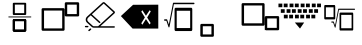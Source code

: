 SplineFontDB: 3.2
FontName: MyCustomFont
FullName: MyCustomFont
FamilyName: MyCustomFont
Weight: Book
Copyright: Copyright (c) 2019, hhakob
Version: 001.000
ItalicAngle: 0
UnderlinePosition: -100
UnderlineWidth: 50
Ascent: 800
Descent: 200
InvalidEm: 0
sfntRevision: 0x00010000
LayerCount: 3
Layer: 0 1 "Back" 1
Layer: 1 1 "Fore" 1
Layer: 2 0 "Back 2" 0
XUID: [1021 978 -756504791 15235]
StyleMap: 0x0000
FSType: 0
OS2Version: 4
OS2_WeightWidthSlopeOnly: 0
OS2_UseTypoMetrics: 1
CreationTime: 1573478959
ModificationTime: 1573832493
PfmFamily: 17
TTFWeight: 400
TTFWidth: 5
LineGap: 90
VLineGap: 0
Panose: 2 0 5 9 0 0 0 0 0 0
OS2TypoAscent: 800
OS2TypoAOffset: 0
OS2TypoDescent: -200
OS2TypoDOffset: 0
OS2TypoLinegap: 90
OS2WinAscent: 729
OS2WinAOffset: 0
OS2WinDescent: 0
OS2WinDOffset: 0
HheadAscent: 729
HheadAOffset: 0
HheadDescent: 0
HheadDOffset: 0
OS2SubXSize: 650
OS2SubYSize: 699
OS2SubXOff: 0
OS2SubYOff: 140
OS2SupXSize: 650
OS2SupYSize: 699
OS2SupXOff: 0
OS2SupYOff: 479
OS2StrikeYSize: 49
OS2StrikeYPos: 258
OS2Vendor: 'PfEd'
OS2CodePages: 00000001.00000000
OS2UnicodeRanges: 00000000.00000000.00000000.00000000
MarkAttachClasses: 1
DEI: 91125
ShortTable: cvt  2
  33
  633
EndShort
ShortTable: maxp 16
  1
  0
  5
  10
  3
  0
  0
  2
  0
  1
  1
  0
  64
  46
  0
  0
EndShort
LangName: 1033 "" "" "Regular" "FontForge 2.0 : MyCustomFont : 11-11-2019"
GaspTable: 1 65535 2 0
Encoding: UnicodeBmp
UnicodeInterp: none
NameList: AGL For New Fonts
DisplaySize: -48
AntiAlias: 1
FitToEm: 0
WinInfo: 0 39 14
AnchorClass2: "a""" 
BeginChars: 65538 11

StartChar: .notdef
Encoding: 65536 -1 0
Width: 1000
Flags: W
TtInstrs:
PUSHB_2
 1
 0
MDAP[rnd]
ALIGNRP
PUSHB_3
 7
 4
 0
MIRP[min,rnd,black]
SHP[rp2]
PUSHB_2
 6
 5
MDRP[rp0,min,rnd,grey]
ALIGNRP
PUSHB_3
 3
 2
 0
MIRP[min,rnd,black]
SHP[rp2]
SVTCA[y-axis]
PUSHB_2
 3
 0
MDAP[rnd]
ALIGNRP
PUSHB_3
 5
 4
 0
MIRP[min,rnd,black]
SHP[rp2]
PUSHB_3
 7
 6
 1
MIRP[rp0,min,rnd,grey]
ALIGNRP
PUSHB_3
 1
 2
 0
MIRP[min,rnd,black]
SHP[rp2]
EndTTInstrs
LayerCount: 3
Fore
SplineSet
33 0 m 1,0,-1
 33 666 l 1,1,-1
 298 666 l 1,2,-1
 298 0 l 1,3,-1
 33 0 l 1,0,-1
66 33 m 1,4,-1
 265 33 l 1,5,-1
 265 633 l 1,6,-1
 66 633 l 1,7,-1
 66 33 l 1,4,-1
EndSplineSet
Validated: 1
EndChar

StartChar: nonmarkingreturn
Encoding: 65537 -1 1
Width: 1000
Flags: W
LayerCount: 3
Fore
Validated: 1
EndChar

StartChar: exclam
Encoding: 33 33 2
Width: 1000
LayerCount: 3
Fore
SplineSet
345.57421875 755.85546875 m 2,0,1
 336.709960938 755.85546875 336.709960938 755.85546875 328.602539062 749.2734375 c 128,-1,2
 320.49609375 742.690429688 320.49609375 742.690429688 320.49609375 732.922851562 c 2,3,-1
 320.49609375 473.190429688 l 2,4,5
 320.49609375 465.084960938 320.49609375 465.084960938 327.694335938 457.670898438 c 128,-1,6
 334.892578125 450.2578125 334.892578125 450.2578125 345.57421875 450.2578125 c 2,7,-1
 629.6015625 450.2578125 l 2,8,9
 638.465820312 450.2578125 638.465820312 450.2578125 646.572265625 456.83984375 c 128,-1,10
 654.6796875 463.421875 654.6796875 463.421875 654.6796875 473.190429688 c 2,11,-1
 654.6796875 732.922851562 l 2,12,13
 654.6796875 741.028320312 654.6796875 741.028320312 647.481445312 748.442382812 c 128,-1,14
 640.283203125 755.85546875 640.283203125 755.85546875 629.6015625 755.85546875 c 2,15,-1
 345.57421875 755.85546875 l 2,0,1
370.653320312 709.989257812 m 1,16,-1
 604.522460938 709.989257812 l 1,17,-1
 604.522460938 496.124023438 l 1,18,-1
 370.653320312 496.124023438 l 1,19,-1
 370.653320312 709.989257812 l 1,16,-1
345.57421875 342.982421875 m 2,20,21
 336.709960938 342.982421875 336.709960938 342.982421875 328.602539062 336.400390625 c 128,-1,22
 320.49609375 329.817382812 320.49609375 329.817382812 320.49609375 320.048828125 c 2,23,-1
 320.49609375 60.3173828125 l 2,24,25
 320.49609375 52.2109375 320.49609375 52.2109375 327.694335938 44.7978515625 c 128,-1,26
 334.892578125 37.3837890625 334.892578125 37.3837890625 345.57421875 37.3837890625 c 2,27,-1
 629.6015625 37.3837890625 l 2,28,29
 638.465820312 37.3837890625 638.465820312 37.3837890625 646.572265625 43.966796875 c 128,-1,30
 654.6796875 50.548828125 654.6796875 50.548828125 654.6796875 60.3173828125 c 2,31,-1
 654.6796875 320.048828125 l 2,32,33
 654.6796875 328.155273438 654.6796875 328.155273438 647.481445312 335.568359375 c 128,-1,34
 640.283203125 342.982421875 640.283203125 342.982421875 629.6015625 342.982421875 c 2,35,-1
 345.57421875 342.982421875 l 2,20,21
370.653320312 297.116210938 m 1,36,-1
 604.522460938 297.116210938 l 1,37,-1
 604.522460938 83.25 l 1,38,-1
 370.653320312 83.25 l 1,39,-1
 370.653320312 297.116210938 l 1,36,-1
345.57421875 342.982421875 m 2,40,41
 336.709960938 342.982421875 336.709960938 342.982421875 328.602539062 336.400390625 c 128,-1,42
 320.49609375 329.817382812 320.49609375 329.817382812 320.49609375 320.048828125 c 2,43,-1
 320.49609375 60.3173828125 l 2,44,45
 320.49609375 52.2109375 320.49609375 52.2109375 327.694335938 44.7978515625 c 128,-1,46
 334.892578125 37.3837890625 334.892578125 37.3837890625 345.57421875 37.3837890625 c 2,47,-1
 629.6015625 37.3837890625 l 2,48,49
 638.465820312 37.3837890625 638.465820312 37.3837890625 646.572265625 43.966796875 c 128,-1,50
 654.6796875 50.548828125 654.6796875 50.548828125 654.6796875 60.3173828125 c 2,51,-1
 654.6796875 320.048828125 l 2,52,53
 654.6796875 328.155273438 654.6796875 328.155273438 647.481445312 335.568359375 c 128,-1,54
 640.283203125 342.982421875 640.283203125 342.982421875 629.6015625 342.982421875 c 2,55,-1
 345.57421875 342.982421875 l 2,40,41
370.653320312 297.116210938 m 1,56,-1
 604.522460938 297.116210938 l 1,57,-1
 604.522460938 83.25 l 1,58,-1
 370.653320312 83.25 l 1,59,-1
 370.653320312 297.116210938 l 1,56,-1
208.26953125 401.127929688 m 128,-1,61
 208.26953125 396.4453125 208.26953125 396.4453125 211.9765625 393.055664062 c 128,-1,62
 215.68359375 389.665039062 215.68359375 389.665039062 220.8046875 389.665039062 c 2,63,-1
 770.8046875 389.665039062 l 2,64,65
 775.92578125 389.665039062 775.92578125 389.665039062 779.6328125 393.055664062 c 128,-1,66
 783.33984375 396.4453125 783.33984375 396.4453125 783.33984375 401.127929688 c 128,-1,67
 783.33984375 405.810546875 783.33984375 405.810546875 779.6328125 409.201171875 c 128,-1,68
 775.92578125 412.590820312 775.92578125 412.590820312 770.8046875 412.590820312 c 2,69,-1
 220.8046875 412.590820312 l 2,70,71
 215.68359375 412.590820312 215.68359375 412.590820312 211.9765625 409.201171875 c 128,-1,60
 208.26953125 405.810546875 208.26953125 405.810546875 208.26953125 401.127929688 c 128,-1,61
EndSplineSet
Validated: 527365
Layer: 2
SplineSet
0 806 m 5
 1000 806 l 5
 1000 0 l 5
 0 0 l 5
 0 806 l 5
EndSplineSet
EndChar

StartChar: quotedbl
Encoding: 34 34 3
Width: 1000
LayerCount: 3
Fore
SplineSet
70.591796875 620.77734375 m 2,0,1
 59.9541015625 620.77734375 59.9541015625 620.77734375 50.2236328125 612.252929688 c 128,-1,2
 40.494140625 603.727539062 40.494140625 603.727539062 40.494140625 591.077148438 c 2,3,-1
 40.494140625 85.5390625 l 2,4,5
 40.494140625 75.0419921875 40.494140625 75.0419921875 49.1337890625 65.44140625 c 128,-1,6
 57.7724609375 55.8408203125 57.7724609375 55.8408203125 70.591796875 55.8408203125 c 2,7,-1
 584.849609375 55.8408203125 l 2,8,9
 595.487304688 55.8408203125 595.487304688 55.8408203125 605.217773438 64.365234375 c 128,-1,10
 614.947265625 72.888671875 614.947265625 72.888671875 614.947265625 85.5390625 c 2,11,-1
 614.947265625 591.077148438 l 2,12,13
 614.947265625 601.576171875 614.947265625 601.576171875 606.30859375 611.176757812 c 128,-1,14
 597.669921875 620.77734375 597.669921875 620.77734375 584.849609375 620.77734375 c 2,15,-1
 70.591796875 620.77734375 l 2,0,1
100.688476562 561.375976562 m 1,16,-1
 554.752929688 561.375976562 l 1,17,-1
 554.752929688 115.239257812 l 1,18,-1
 100.688476562 115.239257812 l 1,19,-1
 100.688476562 561.375976562 l 1,16,-1
649.868164062 768.54296875 m 2,20,21
 639.23046875 768.54296875 639.23046875 768.54296875 629.5 760.017578125 c 128,-1,22
 619.770507812 751.4921875 619.770507812 751.4921875 619.770507812 738.842773438 c 2,23,-1
 619.770507812 443.3125 l 2,24,25
 619.770507812 432.814453125 619.770507812 432.814453125 628.409179688 423.212890625 c 128,-1,26
 637.048828125 413.612304688 637.048828125 413.612304688 649.868164062 413.612304688 c 2,27,-1
 949.3671875 413.612304688 l 2,28,29
 960.004882812 413.612304688 960.004882812 413.612304688 969.735351562 422.13671875 c 128,-1,30
 979.46484375 430.662109375 979.46484375 430.662109375 979.46484375 443.3125 c 2,31,-1
 979.46484375 738.842773438 l 2,32,33
 979.46484375 749.340820312 979.46484375 749.340820312 970.826171875 758.942382812 c 128,-1,34
 962.1875 768.54296875 962.1875 768.54296875 949.3671875 768.54296875 c 2,35,-1
 649.868164062 768.54296875 l 2,20,21
679.966796875 709.142578125 m 1,36,-1
 919.270507812 709.142578125 l 1,37,-1
 919.270507812 473.013671875 l 1,38,-1
 679.966796875 473.013671875 l 1,39,-1
 679.966796875 709.142578125 l 1,36,-1
EndSplineSet
Layer: 2
SplineSet
0 810 m 5
 1000 810 l 5
 1000 0 l 5
 0 0 l 5
 0 810 l 5
EndSplineSet
EndChar

StartChar: numbersign
Encoding: 35 35 4
Width: 1000
VWidth: 0
LayerCount: 3
Fore
SplineSet
192.0703125 178.169921875 m 2,0,1
 200.232421875 178.169921875 200.232421875 178.169921875 206.004882812 172.921875 c 128,-1,2
 211.776367188 167.673828125 211.776367188 167.673828125 211.778320312 160.25390625 c 128,-1,3
 211.778320312 152.833007812 211.778320312 152.833007812 206.006835938 147.5859375 c 128,-1,4
 200.234375 142.337890625 200.234375 142.337890625 192.072265625 142.337890625 c 2,5,-1
 141.181640625 142.337890625 l 2,6,7
 133.018554688 142.337890625 133.018554688 142.337890625 127.247070312 147.5859375 c 128,-1,8
 121.475585938 152.833007812 121.475585938 152.833007812 121.475585938 160.25390625 c 128,-1,9
 121.475585938 167.674804688 121.475585938 167.674804688 127.247070312 172.921875 c 128,-1,10
 133.018554688 178.169921875 133.018554688 178.169921875 141.181640625 178.169921875 c 2,11,-1
 192.0703125 178.169921875 l 2,0,1
276.310546875 109.084960938 m 128,-1,13
 282.083007812 103.8359375 282.083007812 103.8359375 282.08203125 96.4150390625 c 128,-1,14
 282.08203125 88.994140625 282.08203125 88.994140625 276.30859375 83.7470703125 c 2,15,-1
 240.325195312 51.03125 l 2,16,17
 234.553710938 45.783203125 234.553710938 45.783203125 226.391601562 45.783203125 c 128,-1,18
 218.232421875 45.783203125 218.232421875 45.783203125 212.458007812 51.03125 c 128,-1,19
 206.685546875 56.2802734375 206.685546875 56.2802734375 206.685546875 63.701171875 c 128,-1,20
 206.685546875 71.1220703125 206.685546875 71.1220703125 212.458007812 76.3701171875 c 2,21,-1
 248.442382812 109.084960938 l 2,22,23
 254.21484375 114.33203125 254.21484375 114.33203125 262.375976562 114.33203125 c 128,-1,12
 270.538085938 114.331054688 270.538085938 114.331054688 276.310546875 109.084960938 c 128,-1,13
853.778320312 169.211914062 m 2,24,25
 861.94140625 169.211914062 861.94140625 169.211914062 867.712890625 163.963867188 c 128,-1,26
 873.484375 158.71484375 873.484375 158.71484375 873.482421875 151.293945312 c 128,-1,27
 873.482421875 143.873046875 873.482421875 143.873046875 867.7109375 138.625976562 c 128,-1,28
 861.938476562 133.377929688 861.938476562 133.377929688 853.776367188 133.377929688 c 2,29,-1
 342.692382812 133.377929688 l 2,30,31
 314.125 133.377929688 314.125 133.377929688 293.924804688 151.744140625 c 2,32,-1
 177.408203125 257.673828125 l 2,33,34
 142.77734375 289.159179688 142.77734375 289.159179688 142.77734375 333.685546875 c 128,-1,35
 142.77734375 378.2109375 142.77734375 378.2109375 177.408203125 409.698242188 c 2,36,-1
 564.215820312 761.369140625 l 2,37,38
 575.7421875 771.846679688 575.7421875 771.846679688 592.084960938 771.846679688 c 128,-1,39
 608.427734375 771.846679688 608.427734375 771.846679688 619.954101562 761.369140625 c 2,40,-1
 861.94140625 541.34765625 l 2,41,42
 873.465820312 530.869140625 873.465820312 530.869140625 873.46484375 516.01171875 c 128,-1,43
 873.46484375 501.153320312 873.46484375 501.153320312 861.940429688 490.674804688 c 2,44,-1
 508.341796875 169.211914062 l 1,45,-1
 853.778320312 169.211914062 l 2,24,25
342.694335938 169.211914062 m 2,46,-1
 452.603515625 169.211914062 l 1,47,-1
 834.072265625 516.010742188 l 1,48,-1
 592.0859375 736.034179688 l 1,49,-1
 296.408203125 467.211914062 l 1,50,-1
 504.37890625 278.130859375 l 2,51,52
 510.150390625 272.881835938 510.150390625 272.881835938 510.149414062 265.4609375 c 128,-1,53
 510.149414062 258.040039062 510.149414062 258.040039062 504.376953125 252.79296875 c 128,-1,54
 498.60546875 247.545898438 498.60546875 247.545898438 490.443359375 247.545898438 c 128,-1,55
 482.284179688 247.545898438 482.284179688 247.545898438 476.509765625 252.79296875 c 2,56,-1
 268.538085938 441.875 l 1,57,-1
 205.278320312 384.361328125 l 2,58,59
 182.228515625 363.40625 182.228515625 363.40625 182.228515625 333.6875 c 128,-1,60
 182.228515625 303.969726562 182.228515625 303.969726562 205.278320312 283.013671875 c 2,61,-1
 321.791992188 177.083984375 l 2,62,63
 330.455078125 169.211914062 330.455078125 169.211914062 342.694335938 169.211914062 c 2,46,-1
EndSplineSet
Validated: 527361
Layer: 2
SplineSet
0 811 m 1
 1000 811 l 1
 1000 0 l 1
 0 0 l 1
 0 811 l 1
EndSplineSet
EndChar

StartChar: dollar
Encoding: 36 36 5
Width: 1000
VWidth: 0
Flags: W
LayerCount: 3
Fore
SplineSet
649 432 m 25,0,-1
 559 570 l 1,1,-1
 532 534 l 1,2,-1
 622 390 l 1,3,-1
 532 243 l 1,4,-1
 559 207 l 1,5,-1
 649 348 l 1,6,-1
 739 213 l 1,7,-1
 766 249 l 1,8,-1
 679 387 l 1,9,-1
 769 540 l 1,10,-1
 742 570 l 1,11,-1
 649 432 l 25,0,-1
327 705 m 1,12,-1
 957 708 l 1,13,-1
 957 111 l 1,14,-1
 315 111 l 1,15,-1
 22 423 l 1,16,-1
 327 705 l 1,12,-1
EndSplineSet
Validated: 1025
EndChar

StartChar: percent
Encoding: 37 37 6
Width: 1000
VWidth: 0
LayerCount: 3
Fore
SplineSet
391.131835938 631.252929688 m 2,0,1
 381.66015625 631.252929688 381.66015625 631.252929688 372.998046875 620.512695312 c 128,-1,2
 364.3359375 609.772460938 364.3359375 609.772460938 364.3359375 593.833007812 c 2,3,-1
 364.3359375 86.75 l 2,4,5
 364.3359375 73.5234375 364.3359375 73.5234375 372.02734375 61.4267578125 c 128,-1,6
 379.717773438 49.330078125 379.717773438 49.330078125 391.131835938 49.330078125 c 2,7,-1
 780.579101562 49.330078125 l 2,8,9
 790.05078125 49.330078125 790.05078125 49.330078125 798.712890625 60.0703125 c 128,-1,10
 807.375 70.810546875 807.375 70.810546875 807.375 86.75 c 2,11,-1
 807.375 593.833007812 l 2,12,13
 807.375 607.059570312 807.375 607.059570312 799.68359375 619.15625 c 128,-1,14
 791.993164062 631.252929688 791.993164062 631.252929688 780.579101562 631.252929688 c 2,15,-1
 391.131835938 631.252929688 l 2,0,1
417.927734375 556.412109375 m 1,16,-1
 753.783203125 556.412109375 l 1,17,-1
 753.783203125 124.169921875 l 1,18,-1
 417.927734375 124.169921875 l 1,19,-1
 417.927734375 556.412109375 l 1,16,-1
862.37890625 738.37890625 m 128,-1,21
 862.37890625 746.01953125 862.37890625 746.01953125 858.41796875 751.551757812 c 128,-1,22
 854.456054688 757.083007812 854.456054688 757.083007812 848.984375 757.083007812 c 2,23,-1
 336.756835938 757.083007812 l 2,24,25
 326.500976562 757.083007812 326.500976562 757.083007812 323.826171875 743.254882812 c 2,26,-1
 221.059570312 211.844726562 l 1,27,-1
 180.45703125 332.323242188 l 2,28,29
 176.838867188 343.0625 176.838867188 343.0625 168.338867188 343.0625 c 2,30,-1
 115.7109375 343.0625 l 2,31,32
 110.239257812 343.0625 110.239257812 343.0625 106.278320312 337.53125 c 128,-1,33
 102.317382812 332 102.317382812 332 102.317382812 324.358398438 c 128,-1,34
 102.317382812 316.716796875 102.317382812 316.716796875 106.278320312 311.185546875 c 128,-1,35
 110.239257812 305.654296875 110.239257812 305.654296875 115.7109375 305.654296875 c 2,36,-1
 159.838867188 305.654296875 l 1,37,-1
 212.359375 149.814453125 l 2,38,39
 214.732421875 142.7734375 214.732421875 142.7734375 219.982421875 140.16015625 c 128,-1,40
 225.421875 137.454101562 225.421875 137.454101562 230.662109375 141.286132812 c 128,-1,41
 235.903320312 145.118164062 235.903320312 145.118164062 237.408203125 152.90234375 c 2,42,-1
 347.013671875 719.674804688 l 1,43,-1
 848.984375 719.674804688 l 2,44,45
 854.456054688 719.674804688 854.456054688 719.674804688 858.41796875 725.206054688 c 128,-1,20
 862.37890625 730.737304688 862.37890625 730.737304688 862.37890625 738.37890625 c 128,-1,21
EndSplineSet
Validated: 525321
Layer: 2
SplineSet
0 810 m 1
 1000 810 l 1
 1000 0 l 1
 0 0 l 1
 0 810 l 1
EndSplineSet
EndChar

StartChar: ampersand
Encoding: 38 38 7
Width: 1000
VWidth: 0
LayerCount: 3
Fore
SplineSet
39.154296875 227.86328125 m 2,0,1
 28.263671875 227.86328125 28.263671875 227.86328125 18.3037109375 219.456054688 c 128,-1,2
 8.34375 211.047851562 8.34375 211.047851562 8.34375 198.571289062 c 2,3,-1
 8.34375 -65.05859375 l 2,4,5
 8.34375 -75.412109375 8.34375 -75.412109375 17.1875 -84.8818359375 c 128,-1,6
 26.0302734375 -94.3505859375 26.0302734375 -94.3505859375 39.154296875 -94.3505859375 c 2,7,-1
 316.447265625 -94.3505859375 l 2,8,9
 327.337890625 -94.3505859375 327.337890625 -94.3505859375 337.297851562 -85.943359375 c 128,-1,10
 347.2578125 -77.53515625 347.2578125 -77.53515625 347.2578125 -65.05859375 c 2,11,-1
 347.2578125 198.571289062 l 2,12,13
 347.2578125 208.924804688 347.2578125 208.924804688 338.4140625 218.39453125 c 128,-1,14
 329.571289062 227.86328125 329.571289062 227.86328125 316.447265625 227.86328125 c 2,15,-1
 39.154296875 227.86328125 l 2,0,1
69.96484375 169.279296875 m 1,16,-1
 285.63671875 169.279296875 l 1,17,-1
 285.63671875 -35.7666015625 l 1,18,-1
 69.96484375 -35.7666015625 l 1,19,-1
 69.96484375 169.279296875 l 1,16,-1
EndSplineSet
Layer: 2
SplineSet
0 804 m 5
 1000 804 l 5
 1000 0 l 5
 0 0 l 5
 0 804 l 5
EndSplineSet
EndChar

StartChar: asciicircum
Encoding: 94 94 8
Width: 1000
VWidth: 0
LayerCount: 3
Fore
SplineSet
508.767578125 510.958007812 m 2,0,1
 501.398240859 510.958007812 501.398240859 510.958007812 494.658593086 502.663226762 c 128,-1,2
 487.918945312 494.368445711 487.918945312 494.368445711 487.918945312 482.05859375 c 2,3,-1
 487.918945312 90.412109375 l 2,4,5
 487.918945312 80.1970980433 487.918945312 80.1970980433 493.902953406 70.8544083966 c 128,-1,6
 499.886961499 61.51171875 499.886961499 61.51171875 508.767578125 61.51171875 c 2,7,-1
 810.40234375 61.51171875 l 2,8,9
 817.771037552 61.51171875 817.771037552 61.51171875 824.511007057 69.8070503737 c 128,-1,10
 831.250976562 78.1023819974 831.250976562 78.1023819974 831.250976562 90.412109375 c 2,11,-1
 831.250976562 482.05859375 l 2,12,13
 831.250976562 492.273225837 831.250976562 492.273225837 825.266701333 501.615616825 c 128,-1,14
 819.282426103 510.958007812 819.282426103 510.958007812 810.40234375 510.958007812 c 2,15,-1
 508.767578125 510.958007812 l 2,0,1
529.616210938 453.158203125 m 1,16,-1
 789.552734375 453.158203125 l 1,17,-1
 789.552734375 119.3125 l 1,18,-1
 529.616210938 119.3125 l 1,19,-1
 529.616210938 453.158203125 l 1,16,-1
875.41796875 593.693359375 m 128,-1,21
 875.41796875 599.59463412 875.41796875 599.59463412 872.336248996 603.866652997 c 128,-1,22
 869.254529241 608.138671875 869.254529241 608.138671875 864.997070312 608.138671875 c 2,23,-1
 465.087890625 608.138671875 l 2,24,25
 457.084157585 608.138671875 457.084157585 608.138671875 455.01953125 597.418945312 c 2,26,-1
 376.32421875 188.752929688 l 1,27,-1
 344.827148438 280.165039062 l 2,28,29
 341.99503369 288.384765625 341.99503369 288.384765625 335.423828125 288.384765625 c 2,30,-1
 293.118164062 288.384765625 l 2,31,32
 288.860705134 288.384765625 288.860705134 288.384765625 285.778985379 284.112746747 c 128,-1,33
 282.697265625 279.84072787 282.697265625 279.84072787 282.697265625 273.939453125 c 128,-1,34
 282.697265625 268.037613724 282.697265625 268.037613724 285.778924868 263.765877174 c 128,-1,35
 288.860584112 259.494140625 288.860584112 259.494140625 293.118164062 259.494140625 c 2,36,-1
 328.852539062 259.494140625 l 1,37,-1
 369.700195312 140.946289062 l 2,38,39
 371.561119533 135.544364235 371.561119533 135.544364235 375.633789062 133.55078125 c 128,-1,40
 379.870104552 131.477301107 379.870104552 131.477301107 383.941642345 134.453363259 c 128,-1,41
 388.013180138 137.429425412 388.013180138 137.429425412 389.171875 143.446289062 c 2,42,-1
 473.092773438 579.248046875 l 1,43,-1
 864.997070312 579.248046875 l 2,44,45
 869.254650263 579.248046875 869.254650263 579.248046875 872.336309507 583.519783424 c 128,-1,20
 875.41796875 587.791519974 875.41796875 587.791519974 875.41796875 593.693359375 c 128,-1,21
126.599609375 700.157226562 m 2,46,47
 119.230272109 700.157226562 119.230272109 700.157226562 112.490624336 691.862445512 c 128,-1,48
 105.750976562 683.567664461 105.750976562 683.567664461 105.750976562 671.2578125 c 2,49,-1
 105.750976562 368.5390625 l 2,50,51
 105.750976562 358.323493798 105.750976562 358.323493798 111.734934881 348.981082836 c 128,-1,52
 117.718893199 339.638671875 117.718893199 339.638671875 126.599609375 339.638671875 c 2,53,-1
 359.989257812 339.638671875 l 2,54,55
 367.358508988 339.638671875 367.358508988 339.638671875 374.098199807 347.933907853 c 128,-1,56
 380.837890625 356.229143831 380.837890625 356.229143831 380.837890625 368.5390625 c 2,57,-1
 380.837890625 671.2578125 l 2,58,59
 380.837890625 681.472717869 380.837890625 681.472717869 374.853903894 690.814972216 c 128,-1,60
 368.869917164 700.157226562 368.869917164 700.157226562 359.989257812 700.157226562 c 2,61,-1
 126.599609375 700.157226562 l 2,46,47
147.448242188 642.357421875 m 1,62,-1
 339.140625 642.357421875 l 1,63,-1
 339.140625 397.438476562 l 1,64,-1
 147.448242188 397.438476562 l 1,65,-1
 147.448242188 642.357421875 l 1,62,-1
EndSplineSet
Validated: 527369
Layer: 2
SplineSet
0 812 m 5
 1000 812 l 5
 1000 0 l 5
 0 0 l 5
 0 812 l 5
EndSplineSet
EndChar

StartChar: quotesingle
Encoding: 39 39 9
Width: 1000
VWidth: 0
LayerCount: 3
Fore
SplineSet
70.591796875 182.15625 m 2,0,1
 59.953125 182.15625 59.953125 182.15625 50.2236328125 190.681640625 c 128,-1,2
 40.494140625 199.205078125 40.494140625 199.205078125 40.494140625 211.856445312 c 2,3,-1
 40.494140625 717.39453125 l 2,4,5
 40.494140625 727.890625 40.494140625 727.890625 49.1337890625 737.493164062 c 128,-1,6
 57.7734375 747.092773438 57.7734375 747.092773438 70.591796875 747.092773438 c 2,7,-1
 584.849609375 747.092773438 l 2,8,9
 595.48828125 747.092773438 595.48828125 747.092773438 605.217773438 738.567382812 c 128,-1,10
 614.947265625 730.044921875 614.947265625 730.044921875 614.947265625 717.39453125 c 2,11,-1
 614.947265625 211.856445312 l 2,12,13
 614.947265625 201.358398438 614.947265625 201.358398438 606.309570312 191.755859375 c 128,-1,14
 597.669921875 182.15625 597.669921875 182.15625 584.849609375 182.15625 c 2,15,-1
 70.591796875 182.15625 l 2,0,1
100.688476562 241.556640625 m 1,16,-1
 554.752929688 241.556640625 l 1,17,-1
 554.752929688 687.694335938 l 1,18,-1
 100.688476562 687.694335938 l 1,19,-1
 100.688476562 241.556640625 l 1,16,-1
649.868164062 68.140625 m 2,20,21
 647.486328125 68.140625 647.486328125 68.140625 629.5 76.666015625 c 0,22,23
 619.770507812 80.892578125 619.770507812 80.892578125 619.770507812 64.0908203125 c 2,24,-1
 619.770507812 359.62109375 l 2,25,26
 620.275390625 404.673828125 620.275390625 404.673828125 628.41015625 413.470703125 c 0,27,28
 636.35546875 423.071289062 636.35546875 423.071289062 649.868164062 423.071289062 c 2,29,-1
 949.3671875 423.071289062 l 2,30,31
 960.025390625 422.673828125 960.025390625 422.673828125 969.735351562 414.545898438 c 0,32,33
 979.46484375 407.509765625 979.46484375 407.509765625 979.46484375 393.37109375 c 2,34,-1
 979.46484375 97.8408203125 l 2,35,36
 980.275390625 87.423828125 980.275390625 87.423828125 970.825195312 77.7421875 c 0,37,38
 963.057617188 68.140625 963.057617188 68.140625 949.3671875 68.140625 c 2,39,-1
 649.868164062 68.140625 l 2,20,21
679.966796875 127.541015625 m 1,40,-1
 919.270507812 127.541015625 l 1,41,-1
 919.270507812 363.669921875 l 1,42,-1
 679.966796875 363.669921875 l 1,43,-1
 679.966796875 127.541015625 l 1,40,-1
EndSplineSet
Layer: 2
SplineSet
0 807 m 1
 1000 807 l 1
 1000 0 l 1
 0 0 l 1
 0 807 l 1
EndSplineSet
EndChar

StartChar: backslash
Encoding: 92 92 10
Width: 1000
VWidth: 0
LayerCount: 3
Fore
SplineSet
369.8203125 261.830078125 m 1,0,-1
 603.099609375 261.830078125 l 1,1,-1
 499.419921875 110.629882812 l 25,2,-1
 369.8203125 261.830078125 l 1,0,-1
470.259765625 456.950195312 m 1,3,-1
 373.059570312 456.950195312 l 1,4,-1
 373.059570312 366.23046875 l 1,5,-1
 470.259765625 366.23046875 l 1,6,-1
 470.259765625 456.950195312 l 1,3,-1
602.740234375 456.950195312 m 1,7,-1
 505.540039062 456.950195312 l 1,8,-1
 505.540039062 366.23046875 l 1,9,-1
 602.740234375 366.23046875 l 1,10,-1
 602.740234375 456.950195312 l 1,7,-1
748.1796875 366.23046875 m 1,11,-1
 650.98046875 366.23046875 l 1,12,-1
 650.98046875 456.950195312 l 1,13,-1
 748.1796875 456.950195312 l 1,14,-1
 748.1796875 366.23046875 l 1,11,-1
880.66015625 366.23046875 m 1,15,-1
 783.459960938 366.23046875 l 1,16,-1
 783.459960938 456.950195312 l 1,17,-1
 880.66015625 456.950195312 l 1,18,-1
 880.66015625 366.23046875 l 1,15,-1
192.33984375 366.23046875 m 1,19,-1
 95.1396484375 366.23046875 l 1,20,-1
 95.1396484375 456.950195312 l 1,21,-1
 192.33984375 456.950195312 l 1,22,-1
 192.33984375 366.23046875 l 1,19,-1
324.8203125 366.23046875 m 1,23,-1
 227.620117188 366.23046875 l 1,24,-1
 227.620117188 456.950195312 l 1,25,-1
 324.8203125 456.950195312 l 1,26,-1
 324.8203125 366.23046875 l 1,23,-1
539.379882812 595.190429688 m 1,27,-1
 442.1796875 595.190429688 l 1,28,-1
 442.1796875 504.469726562 l 1,29,-1
 539.379882812 504.469726562 l 1,30,-1
 539.379882812 595.190429688 l 1,27,-1
671.860351562 595.190429688 m 1,31,-1
 574.66015625 595.190429688 l 1,32,-1
 574.66015625 504.469726562 l 1,33,-1
 671.860351562 504.469726562 l 1,34,-1
 671.860351562 595.190429688 l 1,31,-1
817.299804688 504.469726562 m 1,35,-1
 720.099609375 504.469726562 l 1,36,-1
 720.099609375 595.190429688 l 1,37,-1
 817.299804688 595.190429688 l 1,38,-1
 817.299804688 504.469726562 l 1,35,-1
949.780273438 504.469726562 m 1,39,-1
 852.580078125 504.469726562 l 1,40,-1
 852.580078125 595.190429688 l 1,41,-1
 949.780273438 595.190429688 l 1,42,-1
 949.780273438 504.469726562 l 1,39,-1
116.01953125 595.190429688 m 1,43,-1
 18.8203125 595.190429688 l 1,44,-1
 18.8203125 504.469726562 l 1,45,-1
 116.01953125 504.469726562 l 1,46,-1
 116.01953125 595.190429688 l 1,43,-1
261.459960938 504.469726562 m 1,47,-1
 164.259765625 504.469726562 l 1,48,-1
 164.259765625 595.190429688 l 1,49,-1
 261.459960938 595.190429688 l 1,50,-1
 261.459960938 504.469726562 l 1,47,-1
393.940429688 504.469726562 m 1,51,-1
 296.740234375 504.469726562 l 1,52,-1
 296.740234375 595.190429688 l 1,53,-1
 393.940429688 595.190429688 l 1,54,-1
 393.940429688 504.469726562 l 1,51,-1
612.8203125 734.870117188 m 1,55,-1
 515.620117188 734.870117188 l 1,56,-1
 515.620117188 644.150390625 l 1,57,-1
 612.8203125 644.150390625 l 1,58,-1
 612.8203125 734.870117188 l 1,55,-1
745.299804688 734.870117188 m 1,59,-1
 648.099609375 734.870117188 l 1,60,-1
 648.099609375 644.150390625 l 1,61,-1
 745.299804688 644.150390625 l 1,62,-1
 745.299804688 734.870117188 l 1,59,-1
890.740234375 644.150390625 m 1,63,-1
 793.540039062 644.150390625 l 1,64,-1
 793.540039062 734.870117188 l 1,65,-1
 890.740234375 734.870117188 l 1,66,-1
 890.740234375 644.150390625 l 1,63,-1
1023.21972656 644.150390625 m 1,67,-1
 926.01953125 644.150390625 l 1,68,-1
 926.01953125 734.870117188 l 1,69,-1
 1023.21972656 734.870117188 l 1,70,-1
 1023.21972656 644.150390625 l 1,67,-1
56.98046875 734.870117188 m 1,71,-1
 -40.2197265625 734.870117188 l 1,72,-1
 -40.2197265625 644.150390625 l 1,73,-1
 56.98046875 644.150390625 l 1,74,-1
 56.98046875 734.870117188 l 1,71,-1
189.459960938 734.870117188 m 1,75,-1
 92.259765625 734.870117188 l 1,76,-1
 92.259765625 644.150390625 l 1,77,-1
 189.459960938 644.150390625 l 1,78,-1
 189.459960938 734.870117188 l 1,75,-1
334.900390625 644.150390625 m 1,79,-1
 237.700195312 644.150390625 l 1,80,-1
 237.700195312 734.870117188 l 1,81,-1
 334.900390625 734.870117188 l 1,82,-1
 334.900390625 644.150390625 l 1,79,-1
467.379882812 644.150390625 m 1,83,-1
 370.1796875 644.150390625 l 1,84,-1
 370.1796875 734.870117188 l 1,85,-1
 467.379882812 734.870117188 l 1,86,-1
 467.379882812 644.150390625 l 1,83,-1
EndSplineSet
Layer: 2
SplineSet
-43 813 m 1
 1067 813 l 1
 1067 -135 l 1
 -43 -135 l 1
 -43 813 l 1
EndSplineSet
EndChar
EndChars
EndSplineFont

